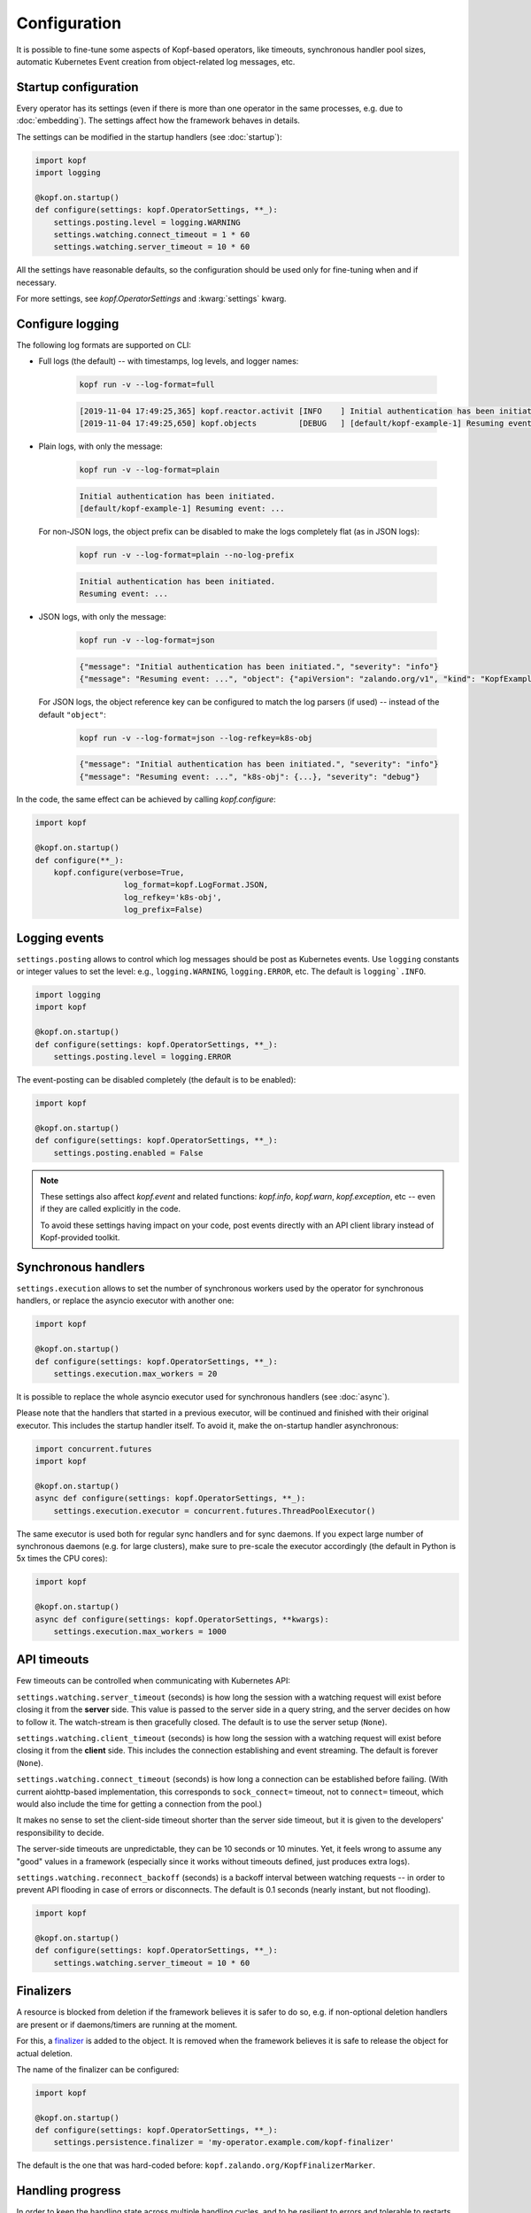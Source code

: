 =============
Configuration
=============

It is possible to fine-tune some aspects of Kopf-based operators,
like timeouts, synchronous handler pool sizes, automatic Kubernetes Event
creation from object-related log messages, etc.


Startup configuration
=====================

Every operator has its settings (even if there is more than one operator
in the same processes, e.g. due to :doc:`embedding`). The settings affect
how the framework behaves in details.

The settings can be modified in the startup handlers (see :doc:`startup`):

.. code-block:: python

    import kopf
    import logging

    @kopf.on.startup()
    def configure(settings: kopf.OperatorSettings, **_):
        settings.posting.level = logging.WARNING
        settings.watching.connect_timeout = 1 * 60
        settings.watching.server_timeout = 10 * 60

All the settings have reasonable defaults, so the configuration should be used
only for fine-tuning when and if necessary.

For more settings, see `kopf.OperatorSettings` and :kwarg:`settings` kwarg.


Configure logging
=================

The following log formats are supported on CLI:

* Full logs (the default) -- with timestamps, log levels, and logger names:

    .. code-block:: bash

        kopf run -v --log-format=full

    .. code-block:: console

        [2019-11-04 17:49:25,365] kopf.reactor.activit [INFO    ] Initial authentication has been initiated.
        [2019-11-04 17:49:25,650] kopf.objects         [DEBUG   ] [default/kopf-example-1] Resuming event: ...

* Plain logs, with only the message:

    .. code-block:: bash

        kopf run -v --log-format=plain

    .. code-block:: console

        Initial authentication has been initiated.
        [default/kopf-example-1] Resuming event: ...

  For non-JSON logs, the object prefix can be disabled to make the logs
  completely flat (as in JSON logs):

    .. code-block:: bash

        kopf run -v --log-format=plain --no-log-prefix

    .. code-block:: console

        Initial authentication has been initiated.
        Resuming event: ...


* JSON logs, with only the message:

    .. code-block:: bash

        kopf run -v --log-format=json

    .. code-block:: console

        {"message": "Initial authentication has been initiated.", "severity": "info"}
        {"message": "Resuming event: ...", "object": {"apiVersion": "zalando.org/v1", "kind": "KopfExample", "name": "kopf-example-1", "uid": "...", "namespace": "default"}, "severity": "debug"}

  For JSON logs, the object reference key can be configured to match
  the log parsers (if used) -- instead of the default ``"object"``:

    .. code-block:: bash

        kopf run -v --log-format=json --log-refkey=k8s-obj

    .. code-block:: console

        {"message": "Initial authentication has been initiated.", "severity": "info"}
        {"message": "Resuming event: ...", "k8s-obj": {...}, "severity": "debug"}

In the code, the same effect can be achieved by calling `kopf.configure`:

.. code-block:: python

    import kopf

    @kopf.on.startup()
    def configure(**_):
        kopf.configure(verbose=True,
                       log_format=kopf.LogFormat.JSON,
                       log_refkey='k8s-obj',
                       log_prefix=False)


Logging events
==============

``settings.posting`` allows to control which log messages should be post as
Kubernetes events. Use ``logging`` constants or integer values to set the level:
e.g., ``logging.WARNING``, ``logging.ERROR``, etc.
The default is ``logging`.INFO``.

.. code-block:: python

    import logging
    import kopf

    @kopf.on.startup()
    def configure(settings: kopf.OperatorSettings, **_):
        settings.posting.level = logging.ERROR

The event-posting can be disabled completely (the default is to be enabled):

.. code-block:: python

    import kopf

    @kopf.on.startup()
    def configure(settings: kopf.OperatorSettings, **_):
        settings.posting.enabled = False

.. note::

    These settings also affect `kopf.event` and related functions:
    `kopf.info`, `kopf.warn`, `kopf.exception`, etc --
    even if they are called explicitly in the code.

    To avoid these settings having impact on your code, post events
    directly with an API client library instead of Kopf-provided toolkit.


.. _configure-sync-handlers:

Synchronous handlers
====================

``settings.execution`` allows to set the number of synchronous workers used
by the operator for synchronous handlers, or replace the asyncio executor
with another one:

.. code-block:: python

    import kopf

    @kopf.on.startup()
    def configure(settings: kopf.OperatorSettings, **_):
        settings.execution.max_workers = 20


It is possible to replace the whole asyncio executor used
for synchronous handlers (see :doc:`async`).

Please note that the handlers that started in a previous executor, will be
continued and finished with their original executor. This includes the startup
handler itself. To avoid it, make the on-startup handler asynchronous:

.. code-block:: python

    import concurrent.futures
    import kopf

    @kopf.on.startup()
    async def configure(settings: kopf.OperatorSettings, **_):
        settings.execution.executor = concurrent.futures.ThreadPoolExecutor()

The same executor is used both for regular sync handlers and for sync daemons.
If you expect large number of synchronous daemons (e.g. for large clusters),
make sure to pre-scale the executor accordingly
(the default in Python is 5x times the CPU cores):

.. code-block:: python

    import kopf

    @kopf.on.startup()
    async def configure(settings: kopf.OperatorSettings, **kwargs):
        settings.execution.max_workers = 1000


API timeouts
============

Few timeouts can be controlled when communicating with Kubernetes API:

``settings.watching.server_timeout`` (seconds) is how long the session
with a watching request will exist before closing it from the **server** side.
This value is passed to the server side in a query string, and the server
decides on how to follow it. The watch-stream is then gracefully closed.
The default is to use the server setup (``None``).

``settings.watching.client_timeout`` (seconds) is how long the session
with a watching request will exist before closing it from the **client** side.
This includes the connection establishing and event streaming.
The default is forever (``None``).

``settings.watching.connect_timeout`` (seconds) is how long a connection
can be established before failing. (With current aiohttp-based implementation,
this corresponds to ``sock_connect=`` timeout, not to ``connect=`` timeout,
which would also include the time for getting a connection from the pool.)

It makes no sense to set the client-side timeout shorter than the server side
timeout, but it is given to the developers' responsibility to decide.

The server-side timeouts are unpredictable, they can be 10 seconds or
10 minutes. Yet, it feels wrong to assume any "good" values in a framework
(especially since it works without timeouts defined, just produces extra logs).

``settings.watching.reconnect_backoff`` (seconds) is a backoff interval between
watching requests -- in order to prevent API flooding in case of errors
or disconnects. The default is 0.1 seconds (nearly instant, but not flooding).

.. code-block:: python

    import kopf

    @kopf.on.startup()
    def configure(settings: kopf.OperatorSettings, **_):
        settings.watching.server_timeout = 10 * 60


Finalizers
==========

A resource is blocked from deletion if the framework believes it is safer
to do so, e.g. if non-optional deletion handlers are present
or if daemons/timers are running at the moment.

For this, a finalizer_ is added to the object. It is removed when the framework
believes it is safe to release the object for actual deletion.

.. _finalizer: https://kubernetes.io/docs/tasks/access-kubernetes-api/custom-resources/custom-resource-definitions/#finalizers

The name of the finalizer can be configured:

.. code-block:: python

    import kopf

    @kopf.on.startup()
    def configure(settings: kopf.OperatorSettings, **_):
        settings.persistence.finalizer = 'my-operator.example.com/kopf-finalizer'

The default is the one that was hard-coded before:
``kopf.zalando.org/KopfFinalizerMarker``.


.. _progress-storing:

Handling progress
=================

In order to keep the handling state across multiple handling cycles, and to be
resilient to errors and tolerable to restarts and downtimes, the operator keeps
its state in a configured state storage. See more in :doc:`continuity`.

To store the state only in the annotations with your own prefix:

.. code-block:: python

    import kopf

    @kopf.on.startup()
    def configure(settings: kopf.OperatorSettings, **_):
        settings.persistence.storage = kopf.AnnotationsStateStorage(prefix='my-op.example.com')

To store the state only in the status or any other field:

.. code-block:: python

    import kopf

    @kopf.on.startup()
    def configure(settings: kopf.OperatorSettings, **_):
        settings.persistence.storage = kopf.StatusStateStorage(field='status.my-operator')

To store in multiple places (stored in sync, but the first found state will be
used when fetching, i.e. the first storage has precedence):

.. code-block:: python

    import kopf

    @kopf.on.startup()
    def configure(settings: kopf.OperatorSettings, **_):
        settings.persistence.storage = kopf.MultiStateStorage([
            kopf.AnnotationsStateStorage(prefix='my-op.example.com'),
            kopf.StatusStateStorage(field='status.my-operator'),
        ])

The default storage is at both annotations and status, with annotations having
precedence over the status (this is done as a transitioning solution
from status-only storage in the past to annotations-only storage in the future).
The annotations are ``kopf.zalando.org/{id}``,
the status fields are ``status.kopf.progress.{id}``.
It is an equivalent of:

.. code-block:: python

    import kopf

    @kopf.on.startup()
    def configure(settings: kopf.OperatorSettings, **_):
        settings.persistence.storage = kopf.SmartStateStorage()

It is also possible to implement custom state storage instead of storing
the state directly in the resource's fields -- e.g., in external databases.
For this, inherit from `kopf.StateStorage`, and implement its abstract methods
(``fetch()``, ``store()``, ``purge()``, optionally ``flush()``).

.. note::

    The legacy behavior is an equivalent of
    ``kopf.StatusStateStorage(field='status.kopf.progress')``.

    Starting with Kubernetes 1.16, both custom and built-in resources have
    strict structural schemas with pruning of unknown fields
    (more information is in `Future of CRDs: Structural Schemas`__).

    __ https://kubernetes.io/blog/2019/06/20/crd-structural-schema/

    Long story short, unknown fields are silently pruned by Kubernetes API.
    As a result, Kopf's status storage will not be able to actually store
    anything in the resource, as it will be instantly lost.
    (See `#321 <https://github.com/zalando-incubator/kopf/issues/321>`_.)

    To quickly fix this for custom resources, modify their definitions
    with ``x-kubernetes-preserve-unknown-fields: true``. For example:

    .. code-block:: yaml

        apiVersion: apiextensions.k8s.io/v1
        kind: CustomResourceDefinition
        spec:
          scope: ...
          group: ...
          names: ...
          versions:
            - name: v1
              served: true
              storage: true
              schema:
                openAPIV3Schema:
                  type: object
                  x-kubernetes-preserve-unknown-fields: true

    See a more verbose example in ``examples/crd.yaml``.

    For built-in resources, such as pods, namespaces, etc, the schemas cannot
    be modified, so a full switch to annotations storage is advised.

    The new default "smart" storage is supposed to ensure a smooth upgrade
    of Kopf-based operators to the new state location without special upgrade
    actions or conversions needed.


Change detection
================

For change-detecting handlers, Kopf keeps the last handled configuration --
i.e. the last state that has been successfully handled. New changes are compared
against the last handled configuration, and a diff is formed.

The last-handled configuration is also used to detect if there were any
essential changes at all -- i.e. not just the system or status fields.

The last-handled configuration storage can be configured
with ``settings.persistence.diffbase_storage``.
The default is an equivalent of:

.. code-block:: python

    import kopf

    @kopf.on.startup()
    def configure(settings: kopf.OperatorSettings, **_):
        settings.persistence.diffbase_storage = kopf.AnnotationsDiffBaseStore(
            name='kopf.zalando.org/last-handled-configuration',
        )

The stored content is a JSON-serialised essence of the object (i.e., only
the important fields, with system fields and status stanza removed).

It is generally not a good idea to override this store, unless multiple
Kopf-based operators must handle the same resources, and they should not
collide with each other. In that case, they must take different names.


Storage transition
==================

.. warning::

    Changing a storage method for an existing operator with existing resources
    is dangerous: the operator will consider all those resources
    as not handled yet (due to absence of a diff-base key) or will loose
    their progress state (if some handlers are retried or slow). The operator
    will start handling each of them again -- which can lead to duplicated
    children or other side-effects.

To ensure smooth transition, use a composite multi-storage, with the
new storage as a first child, and the old storage as the second child
(both are used for writing, the first found value is used for reading).

For example, to eventually switch from Kopf's annotations to a status field
for diff-base storage, apply this configuration:

.. code-block:: python

    import kopf

    @kopf.on.startup()
    def configure(settings: kopf.OperatorSettings, **_):
        settings.persistence.diffbase_storage = kopf.MiltiDiffBaseStorage([
            kopf.StatusDiffBaseStorage(field='status.diff-base'),
            kopf.AnnotationsDiffBaseStore('kopf.zalando.org/last-handled-configuration'),
        ])

Run the operator for some time. Let all resources to change or force this:
e.g. by arbitrarily labelling them, so that a new diff-base is generated:

.. code-block:: shell

    kubectl label kex -l somelabel=somevalue  ping=pong

Then, switch to the new storage alone, without the transitional setup.
